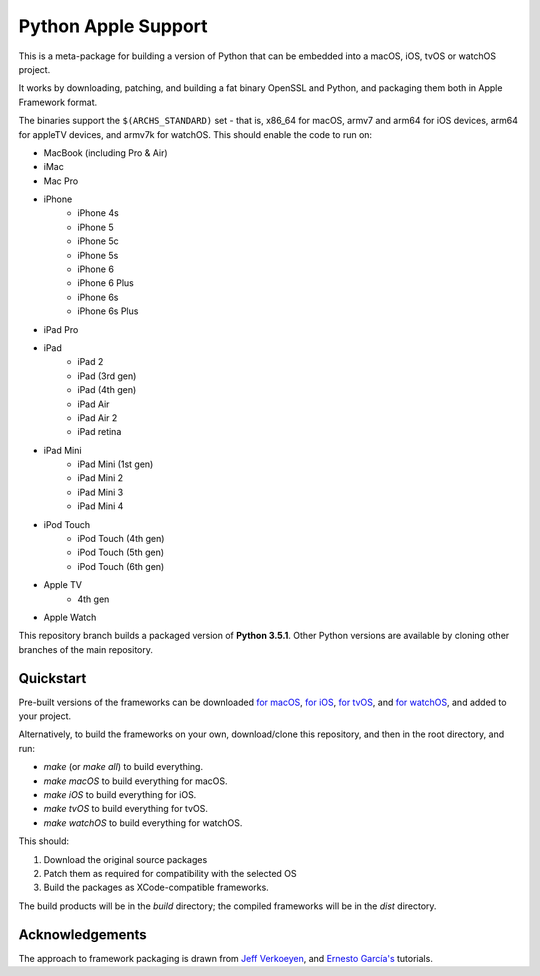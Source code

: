 Python Apple Support
====================

This is a meta-package for building a version of Python that can be embedded
into a macOS, iOS, tvOS or watchOS project.

It works by downloading, patching, and building a fat binary OpenSSL and
Python, and packaging them both in Apple Framework format.

The binaries support the ``$(ARCHS_STANDARD)`` set - that is, x86_64 for
macOS,  armv7 and arm64 for iOS devices, arm64 for appleTV devices, and armv7k
for watchOS. This should enable the code to run on:

* MacBook (including Pro & Air)
* iMac
* Mac Pro
* iPhone
    - iPhone 4s
    - iPhone 5
    - iPhone 5c
    - iPhone 5s
    - iPhone 6
    - iPhone 6 Plus
    - iPhone 6s
    - iPhone 6s Plus
* iPad Pro
* iPad
    - iPad 2
    - iPad (3rd gen)
    - iPad (4th gen)
    - iPad Air
    - iPad Air 2
    - iPad retina
* iPad Mini
    - iPad Mini (1st gen)
    - iPad Mini 2
    - iPad Mini 3
    - iPad Mini 4
* iPod Touch
    - iPod Touch (4th gen)
    - iPod Touch (5th gen)
    - iPod Touch (6th gen)
* Apple TV
    - 4th gen
* Apple Watch

This repository branch builds a packaged version of **Python 3.5.1**.
Other Python versions are available by cloning other branches of the main
repository.

Quickstart
----------

Pre-built versions of the frameworks can be downloaded `for macOS`_, `for
iOS`_, `for tvOS`_, and `for watchOS`_, and added to your project.

Alternatively, to build the frameworks on your own, download/clone this
repository, and then in the root directory, and run:

* `make` (or `make all`) to build everything.
* `make macOS` to build everything for macOS.
* `make iOS` to build everything for iOS.
* `make tvOS` to build everything for tvOS.
* `make watchOS` to build everything for watchOS.

This should:

1. Download the original source packages
2. Patch them as required for compatibility with the selected OS
3. Build the packages as XCode-compatible frameworks.

The build products will be in the `build` directory; the compiled frameworks
will be in the `dist` directory.

.. _for macOS: https://github.com/pybee/Python-Apple-support/releases/download/3.5.1-b2/Python-3.5.1-macOS-support.b2.tar.gz
.. _for iOS: https://github.com/pybee/Python-Apple-support/releases/download/3.5.1-b2/Python-3.5.1-iOS-support.b2.tar.gz
.. _for tvOS: https://github.com/pybee/Python-Apple-support/releases/download/3.5.1-b2/Python-3.5.1-tvOS-support.b2.tar.gz
.. _for watchOS: https://github.com/pybee/Python-Apple-support/releases/download/3.5.1-b2/Python-3.5.1-watchOS-support.b2.tar.gz

Acknowledgements
----------------

The approach to framework packaging is drawn from `Jeff Verkoeyen`_, and
`Ernesto García's`_ tutorials.

.. _Jeff Verkoeyen: https://github.com/jverkoey/iOS-Framework
.. _Ernesto García's: http://www.raywenderlich.com/41377/creating-a-static-library-in-ios-tutorial
